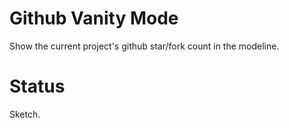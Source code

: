 * Github Vanity Mode

Show the current project's github star/fork count in the modeline.

* Status

Sketch.

